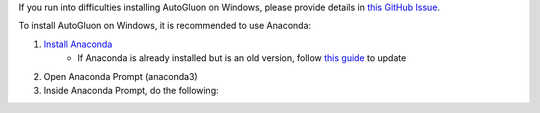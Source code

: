 
If you run into difficulties installing AutoGluon on Windows, please provide details in `this GitHub Issue  <https://github.com/awslabs/autogluon/issues/164>`_.

To install AutoGluon on Windows, it is recommended to use Anaconda:

1. `Install Anaconda <https://www.anaconda.com/products/individual>`_
    - If Anaconda is already installed but is an old version, follow `this guide <https://docs.anaconda.com/anaconda/install/update-version/>`_ to update
2. Open Anaconda Prompt (anaconda3)
3. Inside Anaconda Prompt, do the following:
